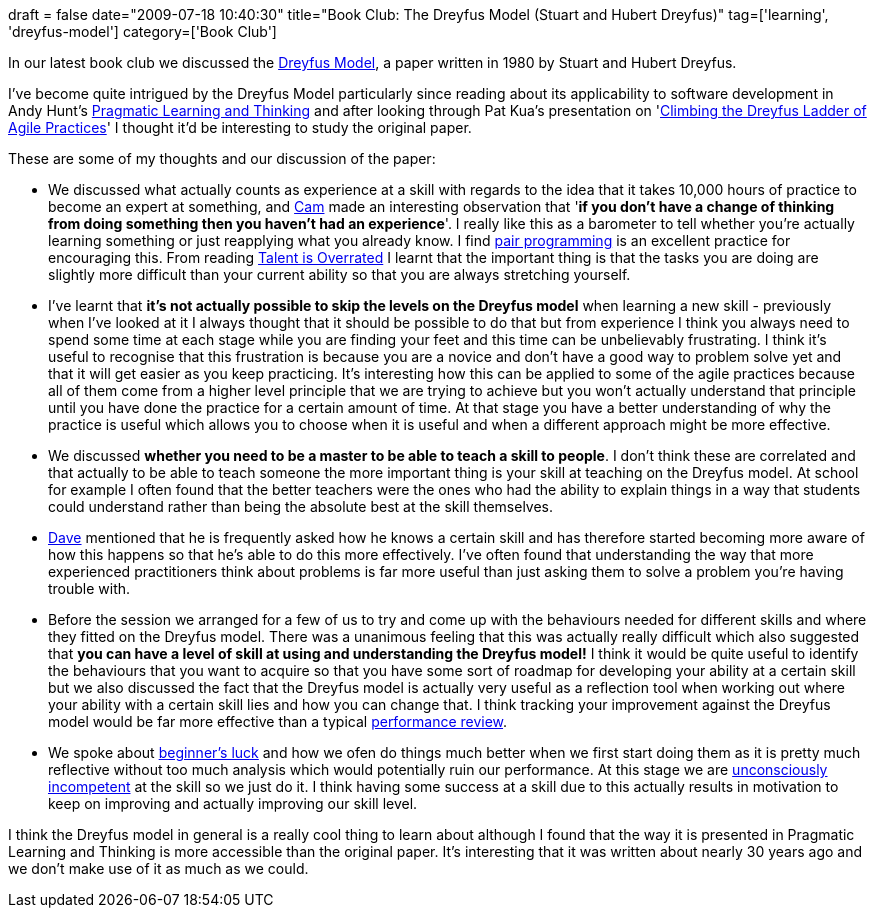 +++
draft = false
date="2009-07-18 10:40:30"
title="Book Club: The Dreyfus Model (Stuart and Hubert Dreyfus)"
tag=['learning', 'dreyfus-model']
category=['Book Club']
+++

In our latest book club we discussed the http://blog.bruceabernethy.com/mirror/dreyfusdoc.pdf[Dreyfus Model], a paper written in 1980 by Stuart and Hubert Dreyfus.

I've become quite intrigued by the Dreyfus Model particularly since reading about its applicability to software development in Andy Hunt's http://www.markhneedham.com/blog/2008/10/06/pragmatic-learning-and-thinking-book-review/[Pragmatic Learning and Thinking] and after looking through Pat Kua's presentation on 'http://www.thekua.com/atwork/presentations-and-papers/xp2009/[Climbing the Dreyfus Ladder of Agile Practices]' I thought it'd be interesting to study the original paper.

These are some of my thoughts and our discussion of the paper:

* We discussed what actually counts as experience at a skill with regards to the idea that it takes 10,000 hours of practice to become an expert at something, and http://camswords.wordpress.com/[Cam] made an interesting observation that '*if you don't have a change of thinking from doing something then you haven't had an experience*'. I really like this as a barometer to tell whether you're actually learning something or just reapplying what you already know. I find http://www.markhneedham.com/blog/category/pair-programming/[pair programming] is an excellent practice for encouraging this. From reading http://www.markhneedham.com/blog/2008/12/29/talent-is-overrated-book-review/[Talent is Overrated] I learnt that the important thing is that the tasks you are doing are slightly more difficult than your current ability so that you are always stretching yourself.
* I've learnt that *it's not actually possible to skip the levels on the Dreyfus model* when learning a new skill - previously when I've looked at it I always thought that it should be possible to do that but from experience I think you always need to spend some time at each stage while you are finding your feet and this time can be unbelievably frustrating. I think it's useful to recognise that this frustration is because you are a novice and don't have a good way to problem solve yet and that it will get easier as you keep practicing. It's interesting how this can be applied to some of the agile practices because all of them come from a higher level principle that we are trying to achieve but you won't actually understand that principle until you have done the practice for a certain amount of time. At that stage you have a better understanding of why the practice is useful which allows you to choose when it is useful and when a different approach might be more effective.
* We discussed *whether you need to be a master to be able to teach a skill to people*. I don't think these are correlated and that actually to be able to teach someone the more important thing is your skill at teaching on the Dreyfus model. At school for example I often found that the better teachers were the ones who had the ability to explain things in a way that students could understand rather than being the absolute best at the skill themselves.
* http://intwoplacesatonce.com/[Dave] mentioned that he is frequently asked how he knows a certain skill and has therefore started becoming more aware of how this happens so that he's able to do this more effectively. I've often found that understanding the way that more experienced practitioners think about problems is far more useful than just asking them to solve a problem you're having trouble with.
* Before the session we arranged for a few of us to try and come up with the behaviours needed for different skills and where they fitted on the Dreyfus model. There was a unanimous feeling that this was actually really difficult which also suggested that *you can have a level of skill at using and understanding the Dreyfus model!* I think it would be quite useful to identify the behaviours that you want to acquire so that you have some sort of roadmap for developing your ability at a certain skill but we also discussed the fact that the Dreyfus model is actually very useful as a reflection tool when working out where your ability with a certain skill lies and how you can change that. I think tracking your improvement against the Dreyfus model would be far more effective than a typical http://www.businessweek.com/managing/content/jun2009/ca20090630_570973.htm[performance review].
* We spoke about http://en.wikipedia.org/wiki/Beginner%27s_luck[beginner's luck] and how we ofen do things much better when we first start doing them as it is pretty much reflective without too much analysis which would potentially ruin our performance. At this stage we are http://www.businessballs.com/consciouscompetencelearningmodel.htm[unconsciously incompetent] at the skill so we just do it. I think having some success at a skill due to this actually results in motivation to keep on improving and actually improving our skill level.

I think the Dreyfus model in general is a really cool thing to learn about although I found that the way it is presented in Pragmatic Learning and Thinking is more accessible than the original paper. It's interesting that it was written about nearly 30 years ago and we don't make use of it as much as we could.
